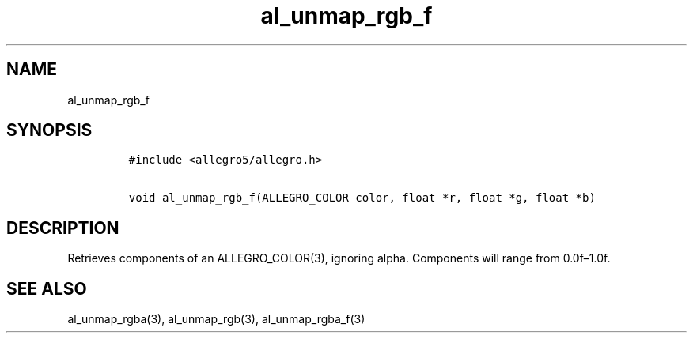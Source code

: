 .TH al_unmap_rgb_f 3 "" "Allegro reference manual"
.SH NAME
.PP
al_unmap_rgb_f
.SH SYNOPSIS
.IP
.nf
\f[C]
#include\ <allegro5/allegro.h>

void\ al_unmap_rgb_f(ALLEGRO_COLOR\ color,\ float\ *r,\ float\ *g,\ float\ *b)
\f[]
.fi
.SH DESCRIPTION
.PP
Retrieves components of an ALLEGRO_COLOR(3), ignoring alpha.
Components will range from 0.0f\[en]1.0f.
.SH SEE ALSO
.PP
al_unmap_rgba(3), al_unmap_rgb(3), al_unmap_rgba_f(3)
